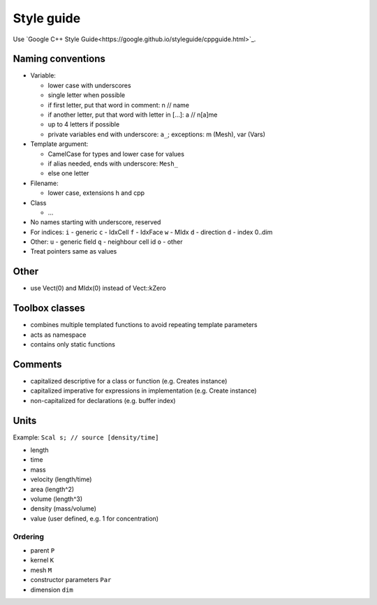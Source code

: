 Style guide
===========

Use `Google C++ Style Guide<https://google.github.io/styleguide/cppguide.html>`_.

Naming conventions
------------------

-  Variable:

   -  lower case with underscores
   -  single letter when possible
   -  if first letter, put that word in comment: n // name
   -  if another letter, put that word with letter in […]: a // n[a]me
   -  up to 4 letters if possible
   -  private variables end with underscore: ``a_``; exceptions: m
      (Mesh), var (Vars)

-  Template argument:

   -  CamelCase for types and lower case for values
   -  if alias needed, ends with underscore: ``Mesh_``
   -  else one letter

-  Filename:

   -  lower case, extensions h and cpp

-  Class

   -  …

-  No names starting with underscore, reserved
-  For indices: ``i`` - generic ``c`` - IdxCell ``f`` - IdxFace ``w`` -
   MIdx ``d`` - direction ``d`` - index 0..dim
-  Other: ``u`` - generic field ``q`` - neighbour cell id ``o`` - other
-  Treat pointers same as values

Other
-----

-  use Vect(0) and MIdx(0) instead of Vect::kZero


Toolbox classes
---------------

-  combines multiple templated functions to avoid repeating template
   parameters
-  acts as namespace
-  contains only static functions

Comments
--------

-  capitalized descriptive for a class or function (e.g. Creates
   instance)
-  capitalized imperative for expressions in implementation (e.g. Create
   instance)
-  non-capitalized for declarations (e.g. buffer index)

Units
-----

Example: ``Scal s; // source [density/time]``

-  length
-  time
-  mass
-  velocity (length/time)
-  area (length^2)
-  volume (length^3)
-  density (mass/volume)
-  value (user defined, e.g. 1 for concentration)

Ordering
~~~~~~~~

-  parent ``P``
-  kernel ``K``
-  mesh ``M``
-  constructor parameters ``Par``
-  dimension ``dim``
